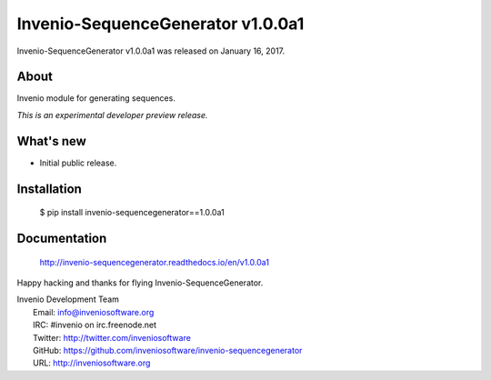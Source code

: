 ====================================
 Invenio-SequenceGenerator v1.0.0a1
====================================

Invenio-SequenceGenerator v1.0.0a1 was released on January 16, 2017.

About
-----

Invenio module for generating sequences.

*This is an experimental developer preview release.*

What's new
----------

- Initial public release.

Installation
------------

   $ pip install invenio-sequencegenerator==1.0.0a1

Documentation
-------------

   http://invenio-sequencegenerator.readthedocs.io/en/v1.0.0a1

Happy hacking and thanks for flying Invenio-SequenceGenerator.

| Invenio Development Team
|   Email: info@inveniosoftware.org
|   IRC: #invenio on irc.freenode.net
|   Twitter: http://twitter.com/inveniosoftware
|   GitHub: https://github.com/inveniosoftware/invenio-sequencegenerator
|   URL: http://inveniosoftware.org
